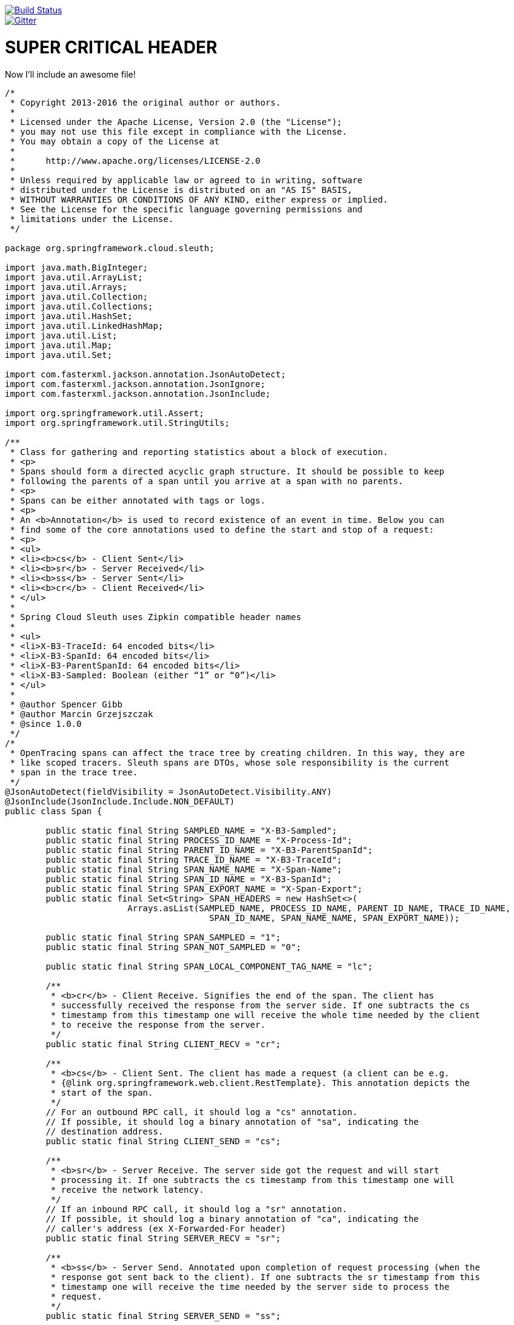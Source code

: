 // Do not edit this file (e.g. go instead to src/main/asciidoc)

:jdkversion: 1.8

image::https://api.travis-ci.org/spring-cloud/spring-cloud-sleuth.svg?branch=master[Build Status, link=https://travis-ci.org/spring-cloud/spring-cloud-sleuth]
image::https://badges.gitter.im/spring-cloud/spring-cloud-sleuth.svg[Gitter, link="https://gitter.im/spring-cloud/spring-cloud-sleuth?utm_source=badge&utm_medium=badge&utm_campaign=pr-badge&utm_content=badge"]

= SUPER CRITICAL HEADER

Now I'll include an awesome file!

[source,java]
----
/*
 * Copyright 2013-2016 the original author or authors.
 *
 * Licensed under the Apache License, Version 2.0 (the "License");
 * you may not use this file except in compliance with the License.
 * You may obtain a copy of the License at
 *
 *      http://www.apache.org/licenses/LICENSE-2.0
 *
 * Unless required by applicable law or agreed to in writing, software
 * distributed under the License is distributed on an "AS IS" BASIS,
 * WITHOUT WARRANTIES OR CONDITIONS OF ANY KIND, either express or implied.
 * See the License for the specific language governing permissions and
 * limitations under the License.
 */

package org.springframework.cloud.sleuth;

import java.math.BigInteger;
import java.util.ArrayList;
import java.util.Arrays;
import java.util.Collection;
import java.util.Collections;
import java.util.HashSet;
import java.util.LinkedHashMap;
import java.util.List;
import java.util.Map;
import java.util.Set;

import com.fasterxml.jackson.annotation.JsonAutoDetect;
import com.fasterxml.jackson.annotation.JsonIgnore;
import com.fasterxml.jackson.annotation.JsonInclude;

import org.springframework.util.Assert;
import org.springframework.util.StringUtils;

/**
 * Class for gathering and reporting statistics about a block of execution.
 * <p>
 * Spans should form a directed acyclic graph structure. It should be possible to keep
 * following the parents of a span until you arrive at a span with no parents.
 * <p>
 * Spans can be either annotated with tags or logs.
 * <p>
 * An <b>Annotation</b> is used to record existence of an event in time. Below you can
 * find some of the core annotations used to define the start and stop of a request:
 * <p>
 * <ul>
 * <li><b>cs</b> - Client Sent</li>
 * <li><b>sr</b> - Server Received</li>
 * <li><b>ss</b> - Server Sent</li>
 * <li><b>cr</b> - Client Received</li>
 * </ul>
 *
 * Spring Cloud Sleuth uses Zipkin compatible header names
 *
 * <ul>
 * <li>X-B3-TraceId: 64 encoded bits</li>
 * <li>X-B3-SpanId: 64 encoded bits</li>
 * <li>X-B3-ParentSpanId: 64 encoded bits</li>
 * <li>X-B3-Sampled: Boolean (either “1” or “0”)</li>
 * </ul>
 *
 * @author Spencer Gibb
 * @author Marcin Grzejszczak
 * @since 1.0.0
 */
/*
 * OpenTracing spans can affect the trace tree by creating children. In this way, they are
 * like scoped tracers. Sleuth spans are DTOs, whose sole responsibility is the current
 * span in the trace tree.
 */
@JsonAutoDetect(fieldVisibility = JsonAutoDetect.Visibility.ANY)
@JsonInclude(JsonInclude.Include.NON_DEFAULT)
public class Span {

	public static final String SAMPLED_NAME = "X-B3-Sampled";
	public static final String PROCESS_ID_NAME = "X-Process-Id";
	public static final String PARENT_ID_NAME = "X-B3-ParentSpanId";
	public static final String TRACE_ID_NAME = "X-B3-TraceId";
	public static final String SPAN_NAME_NAME = "X-Span-Name";
	public static final String SPAN_ID_NAME = "X-B3-SpanId";
	public static final String SPAN_EXPORT_NAME = "X-Span-Export";
	public static final Set<String> SPAN_HEADERS = new HashSet<>(
			Arrays.asList(SAMPLED_NAME, PROCESS_ID_NAME, PARENT_ID_NAME, TRACE_ID_NAME,
					SPAN_ID_NAME, SPAN_NAME_NAME, SPAN_EXPORT_NAME));

	public static final String SPAN_SAMPLED = "1";
	public static final String SPAN_NOT_SAMPLED = "0";

	public static final String SPAN_LOCAL_COMPONENT_TAG_NAME = "lc";

	/**
	 * <b>cr</b> - Client Receive. Signifies the end of the span. The client has
	 * successfully received the response from the server side. If one subtracts the cs
	 * timestamp from this timestamp one will receive the whole time needed by the client
	 * to receive the response from the server.
	 */
	public static final String CLIENT_RECV = "cr";

	/**
	 * <b>cs</b> - Client Sent. The client has made a request (a client can be e.g.
	 * {@link org.springframework.web.client.RestTemplate}. This annotation depicts the
	 * start of the span.
	 */
	// For an outbound RPC call, it should log a "cs" annotation.
	// If possible, it should log a binary annotation of "sa", indicating the
	// destination address.
	public static final String CLIENT_SEND = "cs";

	/**
	 * <b>sr</b> - Server Receive. The server side got the request and will start
	 * processing it. If one subtracts the cs timestamp from this timestamp one will
	 * receive the network latency.
	 */
	// If an inbound RPC call, it should log a "sr" annotation.
	// If possible, it should log a binary annotation of "ca", indicating the
	// caller's address (ex X-Forwarded-For header)
	public static final String SERVER_RECV = "sr";

	/**
	 * <b>ss</b> - Server Send. Annotated upon completion of request processing (when the
	 * response got sent back to the client). If one subtracts the sr timestamp from this
	 * timestamp one will receive the time needed by the server side to process the
	 * request.
	 */
	public static final String SERVER_SEND = "ss";

	/**
	 * <a href="https://github.com/opentracing/opentracing-go/blob/master/ext/tags.go">As
	 * in Open Tracing</a>
	 */
	public static final String SPAN_PEER_SERVICE_TAG_NAME = "peer.service";

	private final long begin;
	private long end = 0;
	private final String name;
	private final long traceId;
	private List<Long> parents = new ArrayList<>();
	private final long spanId;
	private boolean remote = false;
	private boolean exportable = true;
	private final Map<String, String> tags;
	private final String processId;
	private final List<Log> logs;
	private final Span savedSpan;

	@SuppressWarnings("unused")
	private Span() {
		this(-1, -1, "dummy", 0, Collections.<Long>emptyList(), 0, false, false, null);
	}

	/**
	 * Creates a new span that still tracks tags and logs of the current span. This is
	 * crucial when continuing spans since the changes in those collections done in the
	 * continued span need to be reflected until the span gets closed.
	 */
	public Span(Span current, Span savedSpan) {
		this.begin = current.getBegin();
		this.end = current.getEnd();
		this.name = current.getName();
		this.traceId = current.getTraceId();
		this.parents = current.getParents();
		this.spanId = current.getSpanId();
		this.remote = current.isRemote();
		this.exportable = current.isExportable();
		this.processId = current.getProcessId();
		this.tags = current.tags;
		this.logs = current.logs;
		this.savedSpan = savedSpan;
	}

	public Span(long begin, long end, String name, long traceId, List<Long> parents,
			long spanId, boolean remote, boolean exportable, String processId) {
		this(begin, end, name, traceId, parents, spanId, remote, exportable, processId,
				null);
	}

	public Span(long begin, long end, String name, long traceId, List<Long> parents,
			long spanId, boolean remote, boolean exportable, String processId,
			Span savedSpan) {
		this.begin = begin <= 0 ? System.currentTimeMillis() : begin;
		this.end = end;
		this.name = name != null ? name : "";
		this.traceId = traceId;
		this.parents = parents;
		this.spanId = spanId;
		this.remote = remote;
		this.exportable = exportable;
		this.processId = processId;
		this.savedSpan = savedSpan;
		this.tags = new LinkedHashMap<>();
		this.logs = new ArrayList<>();
	}

	public static SpanBuilder builder() {
		return new SpanBuilder();
	}

	/**
	 * The block has completed, stop the clock
	 */
	public synchronized void stop() {
		if (this.end == 0) {
			if (this.begin == 0) {
				throw new IllegalStateException(
						"Span for " + this.name + " has not been started");
			}
			this.end = System.currentTimeMillis();
		}
	}

	/**
	 * Return the total amount of time elapsed since start was called, if running, or
	 * difference between stop and start
	 */
	@JsonIgnore
	public synchronized long getAccumulatedMillis() {
		if (this.begin == 0) {
			return 0;
		}
		if (this.end > 0) {
			return this.end - this.begin;
		}
		return System.currentTimeMillis() - this.begin;
	}

	/**
	 * Has the span been started and not yet stopped?
	 */
	@JsonIgnore
	public synchronized boolean isRunning() {
		return this.begin != 0 && this.end == 0;
	}

	/**
	 * Add a tag or data annotation associated with this span. The tag will be added only
	 * if it has a value.
	 */
	public void tag(String key, String value) {
		if (StringUtils.hasText(value)) {
			this.tags.put(key, value);
		}
	}

	/**
	 * Add an {@link Log#event event} to the timeline associated with this span.
	 */
	public void logEvent(String event) {
		this.logs.add(new Log(System.currentTimeMillis(), event));
	}

	/**
	 * Get tag data associated with this span (read only)
	 * <p/>
	 * <p/>
	 * Will never be null.
	 */
	public Map<String, String> tags() {
		return Collections.unmodifiableMap(this.tags);
	}

	/**
	 * Get any timestamped events (read only)
	 * <p/>
	 * <p/>
	 * Will never be null.
	 */
	public List<Log> logs() {
		return Collections.unmodifiableList(this.logs);
	}

	/**
	 * Returns the saved span. The one that was "current" before this span.
	 * <p>
	 * Might be null
	 */
	@JsonIgnore
	public Span getSavedSpan() {
		return this.savedSpan;
	}

	public boolean hasSavedSpan() {
		return this.savedSpan != null;
	}

	/**
	 * A human-readable name assigned to this span instance.
	 * <p>
	 */
	public String getName() {
		return this.name;
	}

	/**
	 * A pseudo-unique (random) number assigned to this span instance.
	 * <p>
	 * <p>
	 * The span id is immutable and cannot be changed. It is safe to access this from
	 * multiple threads.
	 */
	public long getSpanId() {
		return this.spanId;
	}

	/**
	 * A pseudo-unique (random) number assigned to the trace associated with this span
	 */
	public long getTraceId() {
		return this.traceId;
	}

	/**
	 * Return a unique id for the process from which this span originated.
	 * <p>
	 * Might be null
	 */
	public String getProcessId() {
		return this.processId;
	}

	/**
	 * Returns the parent IDs of the span.
	 * <p>
	 * <p>
	 * The collection will be empty if there are no parents.
	 */
	public List<Long> getParents() {
		return this.parents;
	}

	/**
	 * Flag that tells us whether the span was started in another process. Useful in RPC
	 * tracing when the receiver actually has to add annotations to the senders span.
	 */
	public boolean isRemote() {
		return this.remote;
	}

	/**
	 * Get the start time, in milliseconds
	 */
	public long getBegin() {
		return this.begin;
	}

	/**
	 * Get the stop time, in milliseconds
	 */
	public long getEnd() {
		return this.end;
	}

	/**
	 * Is the span eligible for export? If not then we may not need accumulate annotations
	 * (for instance).
	 */
	public boolean isExportable() {
		return this.exportable;
	}

	/**
	 * Represents given long id as hex string
	 */
	public static String idToHex(long id) {
		return Long.toHexString(id);
	}

	/**
	 * Represents hex string as long
	 */
	public static long hexToId(String hexString) {
		Assert.hasText(hexString, "Can't convert empty hex string to long");
		return new BigInteger(hexString, 16).longValue();
	}

	@Override
	public String toString() {
		return "[Trace: " + idToHex(this.traceId) + ", Span: " + idToHex(this.spanId)
				+ ", Parent: " + getParentIdIfPresent() + ", exportable:" + this.exportable + "]";
	}

	private String getParentIdIfPresent() {
		return this.getParents().isEmpty() ? "null" : idToHex(this.getParents().get(0));
	}

	@Override
	public int hashCode() {
		final int prime = 31;
		int result = 1;
		result = prime * result + (int) (this.spanId ^ (this.spanId >>> 32));
		result = prime * result + (int) (this.traceId ^ (this.traceId >>> 32));
		return result;
	}

	@Override
	public boolean equals(Object obj) {
		if (this == obj)
			return true;
		if (obj == null)
			return false;
		if (getClass() != obj.getClass())
			return false;
		Span other = (Span) obj;
		if (this.spanId != other.spanId)
			return false;
		if (this.traceId != other.traceId)
			return false;
		return true;
	}

	public static class SpanBuilder {
		private long begin;
		private long end;
		private String name;
		private long traceId;
		private ArrayList<Long> parents = new ArrayList<>();
		private long spanId;
		private boolean remote;
		private boolean exportable = true;
		private String processId;
		private Span savedSpan;
		private List<Log> logs = new ArrayList<>();
		private Map<String, String> tags = new LinkedHashMap<>();

		SpanBuilder() {
		}

		public Span.SpanBuilder begin(long begin) {
			this.begin = begin;
			return this;
		}

		public Span.SpanBuilder end(long end) {
			this.end = end;
			return this;
		}

		public Span.SpanBuilder name(String name) {
			this.name = name;
			return this;
		}

		public Span.SpanBuilder traceId(long traceId) {
			this.traceId = traceId;
			return this;
		}

		public Span.SpanBuilder parent(Long parent) {
			this.parents.add(parent);
			return this;
		}

		public Span.SpanBuilder parents(Collection<Long> parents) {
			this.parents.addAll(parents);
			return this;
		}

		public Span.SpanBuilder log(Log log) {
			this.logs.add(log);
			return this;
		}

		public Span.SpanBuilder logs(Collection<Log> logs) {
			this.logs.addAll(logs);
			return this;
		}

		public Span.SpanBuilder tag(String tagKey, String tagValue) {
			this.tags.put(tagKey, tagValue);
			return this;
		}

		public Span.SpanBuilder tags(Map<String, String> tags) {
			this.tags.putAll(tags);
			return this;
		}

		public Span.SpanBuilder spanId(long spanId) {
			this.spanId = spanId;
			return this;
		}

		public Span.SpanBuilder remote(boolean remote) {
			this.remote = remote;
			return this;
		}

		public Span.SpanBuilder exportable(boolean exportable) {
			this.exportable = exportable;
			return this;
		}

		public Span.SpanBuilder processId(String processId) {
			this.processId = processId;
			return this;
		}

		public Span.SpanBuilder savedSpan(Span savedSpan) {
			this.savedSpan = savedSpan;
			return this;
		}

		public Span build() {
			Span span = new Span(this.begin, this.end, this.name, this.traceId,
					this.parents, this.spanId, this.remote, this.exportable,
					this.processId, this.savedSpan);
			span.logs.addAll(this.logs);
			span.tags.putAll(this.tags);
			return span;
		}

		@Override
		public String toString() {
			return "SpanBuilder{" + "begin=" + this.begin + ", end=" + this.end
					+ ", name=" + this.name + ", traceId=" + this.traceId + ", parents="
					+ this.parents + ", spanId=" + this.spanId + ", remote=" + this.remote
					+ ", exportable=" + this.exportable + ", processId='" + this.processId
					+ '\'' + ", savedSpan=" + this.savedSpan + ", logs=" + this.logs
					+ ", tags=" + this.tags + '}';
		}
	}
}
----


== Spring Cloud Sleuth

Spring Cloud Sleuth implements a distributed tracing solution for http://cloud.spring.io[Spring Cloud].

=== Terminology

Spring Cloud Sleuth borrows http://research.google.com/pubs/pub36356.html[Dapper's] terminology.

*Span:* The basic unit of work. For example, sending an RPC is a new span, as is sending a response to an
RPC. Span's are identified by a unique 64-bit ID for the span and another 64-bit ID for the trace the span
is a part of.  Spans also have other data, such as descriptions, timestamped events, key-value
annotations (tags), the ID of the span that caused them, and process ID's (normally IP address).

Spans are started and stopped, and they keep track of their timing information.  Once you create a
span, you must stop it at some point in the future.

*Trace:* A set of spans forming a tree-like structure.  For example, if you are running a distributed
big-data store, a trace might be formed by a put request.

*Annotation:*  is used to record existence of an event in time. Some of the core annotations used to define
the start and stop of a request are:

    - *cs* - Client Sent - The client has made a request. This annotation depicts the start of the span.
    - *sr* - Server Received -  The server side got the request and will start processing it.
    If one subtracts the cs timestamp from this timestamp one will receive the network latency.
    - *ss* - Server Sent -  Annotated upon completion of request processing (when the response
    got sent back to the client). If one subtracts the sr timestamp from this timestamp one
    will receive the time needed by the server side to process the request.
    - *cr* - Client Received - Signifies the end of the span. The client has successfully received the
    response from the server side. If one subtracts the cs timestamp from this timestamp one
    will receive the whole time needed by the client to receive the response from the server.

Visualization of what *Span* and *Trace* will look in a system together with the Zipkin annotations:

image::https://raw.githubusercontent.com/spring-cloud/spring-cloud-sleuth/master/docs/src/main/asciidoc/images/trace-id.png[Trace Info propagation]

Each color of a note signifies a span (7 spans - from *A* to *G*). If you have such information in the note:

[source]
Trace Id = X
Span Id = D
Client Sent

That means that the current span has *Trace-Id* set to *X*, *Span-Id* set to *D*. It also has emitted
 *Client Sent* event.

This is how the visualization of the parent / child relationship of spans would look like:

image::https://raw.githubusercontent.com/spring-cloud/spring-cloud-sleuth/master/docs/src/main/asciidoc/images/parents.png[Parent child relationship]

=== Purpose

In the following sections the example from the image above will be taken into consideration.

==== Distributed tracing with Zipkin

Altogether there are *10 spans* . If you go to traces in Zipkin you will see this number:

image::https://raw.githubusercontent.com/spring-cloud/spring-cloud-sleuth/master/docs/src/main/asciidoc/images/zipkin-traces.png[Traces]

However if you pick a particular trace then you will see *7 spans*:

image::https://raw.githubusercontent.com/spring-cloud/spring-cloud-sleuth/master/docs/src/main/asciidoc/images/zipkin-ui.png[Traces Info propagation]

NOTE: When picking a particular trace you will see merged spans. That means that if there were 2 spans sent to
Zipkin with Server Received and Server Sent / Client Received and Client Sent
annotations then they will presented as a single span.

In the image depicting the visualization of what *Span* and *Trace* is you can see 20
colorful labels. How does it happen that in Zipkin 10 spans are received?

    - 2 span *A* labels signify span started and closed. Upon closing a single span is sent to Zipkin.
    - 4 span *B* labels are in fact are single span with 4 annotations. However this span is composed of
        two separate instances. One sent from service 1 and one from service 2. So in fact two span instances will be sent
        to Zipkin and merged there.
    - 2 span *C* labels signify span started and closed. Upon closing a single span is sent to Zipkin.
    - 4 span *B* labels are in fact are single span with 4 annotations. However this span is composed of
        two separate instances. One sent from service 2 and one from service 3. So in fact two span instances will be sent
        to Zipkin and merged there.
    - 2 span *E* labels signify span started and closed. Upon closing a single span is sent to Zipkin.
    - 4 span *B* labels are in fact are single span with 4 annotations. However this span is composed of
        two separate instances. One sent from service 2 and one from service 4. So in fact two span instances will be sent
        to Zipkin and merged there.
    - 2 span *G* labels signify span started and closed. Upon closing a single span is sent to Zipkin.

So 1 span from *A*, 2 spans from *B*, 1 span from *C*, 2 spans from *D*, 1 span from *E*, 2 spans from *F* and 1 from *G*.
Altogether *10* spans.

.Click Pivotal Web Services icon to see it live!
[caption="Click Pivotal Web Services icon to see it live!"]
image::https://raw.githubusercontent.com/spring-cloud/spring-cloud-sleuth/master/docs/src/main/asciidoc/images/pws.png["Zipkin deployed on Pivotal Web Services", link="http://docssleuth-zipkin-server.cfapps.io/", width=150, height=74]

The dependency graph in Zipkin would look like this:

image::https://raw.githubusercontent.com/spring-cloud/spring-cloud-sleuth/master/docs/src/main/asciidoc/images/dependencies.png[Dependencies]

.Click Pivotal Web Services icon to see it live!
[caption="Click Pivotal Web Services icon to see it live!"]
image::https://raw.githubusercontent.com/spring-cloud/spring-cloud-sleuth/master/docs/src/main/asciidoc/images/pws.png["Zipkin deployed on Pivotal Web Services", link="http://docssleuth-zipkin-server.cfapps.io/dependency", width=150, height=74]


==== Log correlation

When grepping the logs of those four applications by trace id equal to e.g. `2485ec27856c56f4` one would get the following:

[source]
service1.log:2016-02-26 11:15:47.561  INFO [service1,2485ec27856c56f4,2485ec27856c56f4,true] 68058 --- [nio-8081-exec-1] i.s.c.sleuth.docs.service1.Application   : Hello from service1. Calling service2
service2.log:2016-02-26 11:15:47.710  INFO [service2,2485ec27856c56f4,9aa10ee6fbde75fa,true] 68059 --- [nio-8082-exec-1] i.s.c.sleuth.docs.service2.Application   : Hello from service2. Calling service3 and then service4
service3.log:2016-02-26 11:15:47.895  INFO [service3,2485ec27856c56f4,1210be13194bfe5,true] 68060 --- [nio-8083-exec-1] i.s.c.sleuth.docs.service3.Application   : Hello from service3
service2.log:2016-02-26 11:15:47.924  INFO [service2,2485ec27856c56f4,9aa10ee6fbde75fa,true] 68059 --- [nio-8082-exec-1] i.s.c.sleuth.docs.service2.Application   : Got response from service3 [Hello from service3]
service4.log:2016-02-26 11:15:48.134  INFO [service4,2485ec27856c56f4,1b1845262ffba49d,true] 68061 --- [nio-8084-exec-1] i.s.c.sleuth.docs.service4.Application   : Hello from service4
service2.log:2016-02-26 11:15:48.156  INFO [service2,2485ec27856c56f4,9aa10ee6fbde75fa,true] 68059 --- [nio-8082-exec-1] i.s.c.sleuth.docs.service2.Application   : Got response from service4 [Hello from service4]
service1.log:2016-02-26 11:15:48.182  INFO [service1,2485ec27856c56f4,2485ec27856c56f4,true] 68058 --- [nio-8081-exec-1] i.s.c.sleuth.docs.service1.Application   : Got response from service2 [Hello from service2, response from service3 [Hello from service3] and from service4 [Hello from service4]]

If you're using a log aggregating tool like https://www.elastic.co/products/kibana[Kibana],
http://www.splunk.com/[Splunk] etc. you can order the events that took place. An example of
Kibana would look like this:

image::https://raw.githubusercontent.com/spring-cloud/spring-cloud-sleuth/master/docs/src/main/asciidoc/images/kibana.png[Log correlation with Kibana]

If you want to use https://www.elastic.co/guide/en/logstash/current/index.html[Logstash] here is the Grok pattern for Logstash:

[source]
filter {
       # pattern matching logback pattern
       grok {
              match => { "message" => "%{TIMESTAMP_ISO8601:timestamp}\s+%{LOGLEVEL:severity}\s+\[%{DATA:service},%{DATA:trace},%{DATA:span},%{DATA:exportable}\]\s+%{DATA:pid}---\s+\[%{DATA:thread}\]\s+%{DATA:class}\s+:\s+%{GREEDYDATA:rest}" }
       }
}

NOTE: If you want to use Grok together with the logs from Cloud Foundry you have to use this pattern:
[source]
filter {
       # pattern matching logback pattern
       grok {
              match => { "message" => "(?m)OUT\s+%{TIMESTAMP_ISO8601:timestamp}\s+%{LOGLEVEL:severity}\s+\[%{DATA:service},%{DATA:trace},%{DATA:span},%{DATA:exportable}\]\s+%{DATA:pid}---\s+\[%{DATA:thread}\]\s+%{DATA:class}\s+:\s+%{GREEDYDATA:rest}" }
       }
}

===== JSON Logback with Logstash

Often you do not want to store your logs in a text file but in a JSON file that Logstash can immediately pick. To do that you have to do the following (for readability
we're passing the dependencies in the `groupId:artifactId:version` notation.

*Dependencies setup*

- Ensure that Logback is on the classpath (`ch.qos.logback:logback-core`)
- Add Logstash Logback encode - example for version `4.6` : `net.logstash.logback:logstash-logback-encoder:4.6`

*Logback setup*

Below you can find an example of a Logback configuration (file named `https://github.com/spring-cloud-samples/sleuth-documentation-apps/blob/master/service1/src/main/resources/logback-spring.xml[logback-spring.xml]`) that:

- logs information from the application in a JSON format to a `build/${spring.application.name}.json` file
- has commented out two additional appenders - console and standard log file
- has the same logging pattern as the one presented in the previous section

[source,xml]
-----
<?xml version="1.0" encoding="UTF-8"?>
<configuration>
	<include resource="org/springframework/boot/logging/logback/defaults.xml"/>
	​
	<springProperty scope="context" name="springAppName" source="spring.application.name"/>
	<!-- Example for logging into the build folder of your project -->
	<property name="LOG_FILE" value="${BUILD_FOLDER:-build}/${springAppName}"/>​

	<property name="CONSOLE_LOG_PATTERN"
			  value="%clr(%d{yyyy-MM-dd HH:mm:ss.SSS}){faint} %clr(${LOG_LEVEL_PATTERN:-%5p}) %clr([${springAppName:-},%X{X-B3-TraceId:-},%X{X-B3-SpanId:-},%X{X-Span-Export:-}]){yellow} %clr(${PID:- }){magenta} %clr(---){faint} %clr([%15.15t]){faint} %clr(%-40.40logger{39}){cyan} %clr(:){faint} %m%n${LOG_EXCEPTION_CONVERSION_WORD:-%wEx}"/>

	<!-- Appender to log to console -->
	<appender name="console" class="ch.qos.logback.core.ConsoleAppender">
		<filter class="ch.qos.logback.classic.filter.ThresholdFilter">
			<!-- Minimum logging level to be presented in the console logs-->
			<level>INFO</level>
		</filter>
		<encoder>
			<pattern>${CONSOLE_LOG_PATTERN}</pattern>
			<charset>utf8</charset>
		</encoder>
	</appender>

	<!-- Appender to log to file -->​
	<appender name="flatfile" class="ch.qos.logback.core.rolling.RollingFileAppender">
		<file>${LOG_FILE}</file>
		<rollingPolicy class="ch.qos.logback.core.rolling.TimeBasedRollingPolicy">
			<fileNamePattern>${LOG_FILE}.%d{yyyy-MM-dd}.gz</fileNamePattern>
			<maxHistory>7</maxHistory>
		</rollingPolicy>
		<encoder>
			<pattern>${CONSOLE_LOG_PATTERN}</pattern>
			<charset>utf8</charset>
		</encoder>
	</appender>
	​
	<!-- Appender to log to file in a JSON format -->
	<appender name="logstash" class="ch.qos.logback.core.rolling.RollingFileAppender">
		<file>${LOG_FILE}.json</file>
		<rollingPolicy class="ch.qos.logback.core.rolling.TimeBasedRollingPolicy">
			<fileNamePattern>${LOG_FILE}.json.%d{yyyy-MM-dd}.gz</fileNamePattern>
			<maxHistory>7</maxHistory>
		</rollingPolicy>
		<encoder class="net.logstash.logback.encoder.LoggingEventCompositeJsonEncoder">
			<providers>
				<timestamp>
					<timeZone>UTC</timeZone>
				</timestamp>
				<pattern>
					<pattern>
						{
						"severity": "%level",
						"service": "${springAppName:-}",
						"trace": "%X{X-B3-TraceId:-}",
						"span": "%X{X-B3-SpanId:-}",
						"exportable": "%X{X-Span-Export:-}",
						"pid": "${PID:-}",
						"thread": "%thread",
						"class": "%logger{40}",
						"rest": "%message"
						}
					</pattern>
				</pattern>
			</providers>
		</encoder>
	</appender>
	​
	<root level="INFO">
		<!--<appender-ref ref="console"/>-->
		<appender-ref ref="logstash"/>
		<!--<appender-ref ref="flatfile"/>-->
	</root>
</configuration>
-----

=== Adding to the project

==== Only Sleuth (log correlation)

If you want to profit only from Spring Cloud Sleuth without the Zipkin integration just add
the `spring-cloud-starter-sleuth` module to your project.

[source,xml,indent=0,subs="verbatim,attributes",role="primary"]
.Maven
----
	<dependencyManagement> <1>
          <dependencies>
              <dependency>
                  <groupId>org.springframework.cloud</groupId>
                  <artifactId>spring-cloud-dependencies</artifactId>
                  <version>Brixton.RELEASE</version>
                  <type>pom</type>
                  <scope>import</scope>
              </dependency>
          </dependencies>
    </dependencyManagement>

    <dependency> <2>
        <groupId>org.springframework.cloud</groupId>
        <artifactId>spring-cloud-starter-sleuth</artifactId>
    </dependency>
----
<1> In order not to pick versions by yourself it's much better if you add the dependency management via
the Spring BOM
<2> Add the dependency to `spring-cloud-starter-sleuth`

[source,groovy,indent=0,subs="verbatim,attributes",role="secondary"]
.Gradle
----
dependencyManagement { <1>
    imports {
        mavenBom "org.springframework.cloud:spring-cloud-dependencies:Brixton.RELEASE"
    }
}

dependencies { <2>
    compile "org.springframework.cloud:spring-cloud-starter-sleuth"
}
----
<1> In order not to pick versions by yourself it's much better if you add the dependency management via
the Spring BOM
<2> Add the dependency to `spring-cloud-starter-sleuth`

==== Sleuth with Zipkin via HTTP

If you want both Sleuth and Zipkin just add the `spring-cloud-starter-zipkin` dependency.

[source,xml,indent=0,subs="verbatim,attributes",role="primary"]
.Maven
----
	<dependencyManagement> <1>
          <dependencies>
              <dependency>
                  <groupId>org.springframework.cloud</groupId>
                  <artifactId>spring-cloud-dependencies</artifactId>
                  <version>Brixton.RELEASE</version>
                  <type>pom</type>
                  <scope>import</scope>
              </dependency>
          </dependencies>
    </dependencyManagement>

    <dependency> <2>
        <groupId>org.springframework.cloud</groupId>
        <artifactId>spring-cloud-starter-zipkin</artifactId>
    </dependency>
----
<1> In order not to pick versions by yourself it's much better if you add the dependency management via
the Spring BOM
<2> Add the dependency to `spring-cloud-starter-zipkin`

[source,groovy,indent=0,subs="verbatim,attributes",role="secondary"]
.Gradle
----
dependencyManagement { <1>
    imports {
        mavenBom "org.springframework.cloud:spring-cloud-dependencies:Brixton.RELEASE"
    }
}

dependencies { <2>
    compile "org.springframework.cloud:spring-cloud-starter-zipkin"
}
----
<1> In order not to pick versions by yourself it's much better if you add the dependency management via
the Spring BOM
<2> Add the dependency to `spring-cloud-starter-zipkin`

==== Sleuth with Zipkin via Spring Cloud Stream

If you want both Sleuth and Zipkin just add the `spring-cloud-sleuth-stream` dependency.

[source,xml,indent=0,subs="verbatim,attributes",role="primary"]
.Maven
----
	<dependencyManagement> <1>
          <dependencies>
              <dependency>
                  <groupId>org.springframework.cloud</groupId>
                  <artifactId>spring-cloud-dependencies</artifactId>
                  <version>Brixton.RELEASE</version>
                  <type>pom</type>
                  <scope>import</scope>
              </dependency>
          </dependencies>
    </dependencyManagement>

    <dependency> <2>
        <groupId>org.springframework.cloud</groupId>
        <artifactId>spring-cloud-sleuth-stream</artifactId>
    </dependency>
    <dependency> <3>
        <groupId>org.springframework.cloud</groupId>
        <artifactId>spring-cloud-starter-sleuth</artifactId>
    </dependency>
    <!-- EXAMPLE FOR RABBIT BINDING -->
    <dependency> <4>
        <groupId>org.springframework.cloud</groupId>
        <artifactId>spring-cloud-stream-binder-rabbit</artifactId>
    </dependency>
----
<1> In order not to pick versions by yourself it's much better if you add the dependency management via
the Spring BOM
<2> Add the dependency to `spring-cloud-sleuth-stream`
<3> Add the dependency to `spring-cloud-starter-sleuth` - that way all dependant dependencies will be downloaded
<4> Add a binder (e.g. Rabbit binder) to tell Spring Cloud Stream what it should bind to

[source,groovy,indent=0,subs="verbatim,attributes",role="secondary"]
.Gradle
----
dependencyManagement { <1>
    imports {
        mavenBom "org.springframework.cloud:spring-cloud-dependencies:Brixton.RELEASE"
    }
}

dependencies {
    compile "org.springframework.cloud:spring-cloud-sleuth-stream" <2>
    compile "org.springframework.cloud:spring-cloud-starter-sleuth" <3>
    // Example for Rabbit binding
    compile "org.springframework.cloud:spring-cloud-stream-binder-rabbit" <4>
}
----
<1> In order not to pick versions by yourself it's much better if you add the dependency management via
the Spring BOM
<2> Add the dependency to `spring-cloud-sleuth-stream`
<3> Add the dependency to `spring-cloud-starter-sleuth` - that way all dependant dependencies will be downloaded
<4> Add a binder (e.g. Rabbit binder) to tell Spring Cloud Stream what it should bind to

==== Spring Cloud Sleuth Stream Zipkin Collector

If you want to start a Spring Cloud Sleuth Stream Zipkin collector just add the `spring-cloud-sleuth-zipkin-stream`
dependency

[source,xml,indent=0,subs="verbatim,attributes",role="primary"]
.Maven
----
	<dependencyManagement> <1>
          <dependencies>
              <dependency>
                  <groupId>org.springframework.cloud</groupId>
                  <artifactId>spring-cloud-dependencies</artifactId>
                  <version>Brixton.RELEASE</version>
                  <type>pom</type>
                  <scope>import</scope>
              </dependency>
          </dependencies>
    </dependencyManagement>

    <dependency> <2>
        <groupId>org.springframework.cloud</groupId>
        <artifactId>spring-cloud-sleuth-zipkin-stream</artifactId>
    </dependency>
    <dependency> <3>
        <groupId>org.springframework.cloud</groupId>
        <artifactId>spring-cloud-starter-sleuth</artifactId>
    </dependency>
    <!-- EXAMPLE FOR RABBIT BINDING -->
    <dependency> <4>
        <groupId>org.springframework.cloud</groupId>
        <artifactId>spring-cloud-stream-binder-rabbit</artifactId>
    </dependency>
----
<1> In order not to pick versions by yourself it's much better if you add the dependency management via
the Spring BOM
<2> Add the dependency to `spring-cloud-sleuth-zipkin-stream`
<3> Add the dependency to `spring-cloud-starter-sleuth` - that way all dependant dependencies will be downloaded
<4> Add a binder (e.g. Rabbit binder) to tell Spring Cloud Stream what it should bind to

[source,groovy,indent=0,subs="verbatim,attributes",role="secondary"]
.Gradle
----
dependencyManagement { <1>
    imports {
        mavenBom "org.springframework.cloud:spring-cloud-dependencies:Brixton.RELEASE"
    }
}

dependencies {
    compile "org.springframework.cloud:spring-cloud-sleuth-zipkin-stream" <2>
    compile "org.springframework.cloud:spring-cloud-starter-sleuth" <3>
    // Example for Rabbit binding
    compile "org.springframework.cloud:spring-cloud-stream-binder-rabbit" <4>
}
----
<1> In order not to pick versions by yourself it's much better if you add the dependency management via
the Spring BOM
<2> Add the dependency to `spring-cloud-sleuth-zipkin-stream`
<3> Add the dependency to `spring-cloud-starter-sleuth` - that way all dependant dependencies will be downloaded
<4> Add a binder (e.g. Rabbit binder) to tell Spring Cloud Stream what it should bind to

and then just annotate your main class with `@EnableZipkinStreamServer` annotation:

[source,java]
----
package example;

import org.springframework.boot.SpringApplication;
import org.springframework.boot.autoconfigure.SpringBootApplication;
import org.springframework.cloud.sleuth.zipkin.stream.EnableZipkinStreamServer;

@SpringBootApplication
@EnableZipkinStreamServer
public class ZipkinStreamServerApplication {

	public static void main(String[] args) throws Exception {
		SpringApplication.run(ZipkinStreamServerApplication.class, args);
	}

}
----

== Features

* Adds trace and span ids to the Slf4J MDC, so you can extract all the logs from a given trace or span in a log aggregator. Example logs:
+
----
2016-02-02 15:30:57.902  INFO [bar,6bfd228dc00d216b,6bfd228dc00d216b,false] 23030 --- [nio-8081-exec-3] ...
2016-02-02 15:30:58.372 ERROR [bar,6bfd228dc00d216b,6bfd228dc00d216b,false] 23030 --- [nio-8081-exec-3] ...
2016-02-02 15:31:01.936  INFO [bar,46ab0d418373cbc9,46ab0d418373cbc9,false] 23030 --- [nio-8081-exec-4] ...
----
+
notice the `[appname,traceId,spanId,exportable]` entries from the MDC:

    - *spanId* - the id of a specific operation that took place
    - *appname* - the name of the application that logged the span
    - *traceId* - the id of the latency graph that contains the span
    - *exportable* - whether the log should be exported to Zipkin or not. When would you like the span not to be
    exportable? In the case in which you want to wrap some operation in a Span and have it written to the logs
    only.

* Provides an abstraction over common distributed tracing data models: traces, spans (forming a DAG), annotations,
key-value annotations. Loosely based on HTrace, but Zipkin (Dapper) compatible.

* Sleuth records timing information to aid in latency analysis. Using sleuth, you can pinpoint causes of
latency in your applications. Sleuth is written to not log too much, and to not cause your production application to crash.
  - propagates structural data about your call-graph in-band, and the rest out-of-band.
  - includes opinionated instrumentation of layers such as HTTP
  - includes sampling policy to manage volume
  - can report to a Zipkin system for query and visualization

* Instruments common ingress and egress points from Spring applications (servlet filter, async endpoints,
rest template, scheduled actions, message channels, zuul filters, feign client).

* Sleuth includes default logic to join a trace across http or messaging boundaries. For example, http propagation
works via Zipkin-compatible request headers. This propagation logic is defined and customized via
`SpanInjector` and `SpanExtractor` implementations.

* Provides simple metrics of accepted / dropped spans.

* If `spring-cloud-sleuth-zipkin` then the app will generate and collect Zipkin-compatible traces.
By default it sends them via HTTP to a Zipkin server on localhost (port 9411).
Configure the location of the service using `spring.zipkin.baseUrl`.

* If `spring-cloud-sleuth-stream` then the app will generate and collect traces via https://github.com/spring-cloud/spring-cloud-stream[Spring Cloud Stream].
Your app automatically becomes a producer of tracer messages that are sent over your broker of choice
(e.g. RabbitMQ, Apache Kafka, Redis).

IMPORTANT: If using Zipkin or Stream, configure the percentage of spans exported using `spring.sleuth.sampler.percentage`
(default 0.1, i.e. 10%). *Otherwise you might think that Sleuth is not working cause it's omitting some spans.*

NOTE: the SLF4J MDC is always set and logback users will immediately see the trace and span ids in logs per the example
 above. Other logging systems have to configure their own formatter to get the same result. The default is
 `logging.pattern.level` set to `%clr(%5p) %clr([${spring.application.name:},%X{X-B3-TraceId:-},%X{X-B3-SpanId:-},%X{X-Span-Export:-}]){yellow}`
 (this is a Spring Boot feature for logback users).
 *This means that if you're not using SLF4J this pattern WILL NOT be automatically applied*.

== Building

:jdkversion: 1.7

=== Basic Compile and Test

To build the source you will need to install JDK {jdkversion}.

Spring Cloud uses Maven for most build-related activities, and you
should be able to get off the ground quite quickly by cloning the
project you are interested in and typing

----
$ ./mvnw install
----

NOTE: You can also install Maven (>=3.3.3) yourself and run the `mvn` command
in place of `./mvnw` in the examples below. If you do that you also
might need to add `-P spring` if your local Maven settings do not
contain repository declarations for spring pre-release artifacts.

NOTE: Be aware that you might need to increase the amount of memory
available to Maven by setting a `MAVEN_OPTS` environment variable with
a value like `-Xmx512m -XX:MaxPermSize=128m`. We try to cover this in
the `.mvn` configuration, so if you find you have to do it to make a
build succeed, please raise a ticket to get the settings added to
source control.

For hints on how to build the project look in `.travis.yml` if there
is one. There should be a "script" and maybe "install" command. Also
look at the "services" section to see if any services need to be
running locally (e.g. mongo or rabbit).  Ignore the git-related bits
that you might find in "before_install" since they're related to setting git
credentials and you already have those.

The projects that require middleware generally include a
`docker-compose.yml`, so consider using
http://compose.docker.io/[Docker Compose] to run the middeware servers
in Docker containers. See the README in the
https://github.com/spring-cloud-samples/scripts[scripts demo
repository] for specific instructions about the common cases of mongo,
rabbit and redis.

NOTE: If all else fails, build with the command from `.travis.yml` (usually
`./mvnw install`).

=== Documentation

The spring-cloud-build module has a "docs" profile, and if you switch
that on it will try to build asciidoc sources from
`src/main/asciidoc`. As part of that process it will look for a
`README.adoc` and process it by loading all the includes, but not
parsing or rendering it, just copying it to `${main.basedir}`
(defaults to `${basedir}`, i.e. the root of the project). If there are
any changes in the README it will then show up after a Maven build as
a modified file in the correct place. Just commit it and push the change.

=== Working with the code
If you don't have an IDE preference we would recommend that you use
http://www.springsource.com/developer/sts[Spring Tools Suite] or
http://eclipse.org[Eclipse] when working with the code. We use the
http://eclipse.org/m2e/[m2eclipe] eclipse plugin for maven support. Other IDEs and tools
should also work without issue as long as they use Maven 3.3.3 or better.

==== Importing into eclipse with m2eclipse
We recommend the http://eclipse.org/m2e/[m2eclipe] eclipse plugin when working with
eclipse. If you don't already have m2eclipse installed it is available from the "eclipse
marketplace".

NOTE: Older versions of m2e do not support Maven 3.3, so once the
projects are imported into Eclipse you will also need to tell
m2eclipse to use the right profile for the projects.  If you
see many different errors related to the POMs in the projects, check
that you have an up to date installation.  If you can't upgrade m2e,
add the "spring" profile to your `settings.xml`. Alternatively you can
copy the repository settings from the "spring" profile of the parent
pom into your `settings.xml`.

==== Importing into eclipse without m2eclipse
If you prefer not to use m2eclipse you can generate eclipse project metadata using the
following command:

[indent=0]
----
	$ ./mvnw eclipse:eclipse
----

The generated eclipse projects can be imported by selecting `import existing projects`
from the `file` menu.


IMPORTANT: There are 2 different versions of language level used in Spring Cloud Sleuth. Java 1.7 is used for main sources and
Java 1.8 is used for tests. When importing your project to an IDE please activate the `ide` Maven profile to turn on
Java 1.8 for both main and test sources. Of course remember that you MUST NOT use Java 1.8 features in the main sources. If you do
so your app will break during the Maven build.

== Contributing

Spring Cloud is released under the non-restrictive Apache 2.0 license,
and follows a very standard Github development process, using Github
tracker for issues and merging pull requests into master. If you want
to contribute even something trivial please do not hesitate, but
follow the guidelines below.

=== Sign the Contributor License Agreement
Before we accept a non-trivial patch or pull request we will need you to sign the
https://support.springsource.com/spring_committer_signup[contributor's agreement].
Signing the contributor's agreement does not grant anyone commit rights to the main
repository, but it does mean that we can accept your contributions, and you will get an
author credit if we do.  Active contributors might be asked to join the core team, and
given the ability to merge pull requests.

=== Code of Conduct
This project adheres to the Contributor Covenant https://github.com/spring-cloud/spring-cloud-build/blob/master/docs/src/main/asciidoc/code-of-conduct.adoc[code of
conduct]. By participating, you  are expected to uphold this code. Please report
unacceptable behavior to spring-code-of-conduct@pivotal.io.

=== Code Conventions and Housekeeping
None of these is essential for a pull request, but they will all help.  They can also be
added after the original pull request but before a merge.

* Use the Spring Framework code format conventions. If you use Eclipse
  you can import formatter settings using the
  `eclipse-code-formatter.xml` file from the
  https://raw.githubusercontent.com/spring-cloud/spring-cloud-build/master/spring-cloud-dependencies-parent/eclipse-code-formatter.xml[Spring
  Cloud Build] project. If using IntelliJ, you can use the
  http://plugins.jetbrains.com/plugin/6546[Eclipse Code Formatter
  Plugin] to import the same file.
* Make sure all new `.java` files to have a simple Javadoc class comment with at least an
  `@author` tag identifying you, and preferably at least a paragraph on what the class is
  for.
* Add the ASF license header comment to all new `.java` files (copy from existing files
  in the project)
* Add yourself as an `@author` to the .java files that you modify substantially (more
  than cosmetic changes).
* Add some Javadocs and, if you change the namespace, some XSD doc elements.
* A few unit tests would help a lot as well -- someone has to do it.
* If no-one else is using your branch, please rebase it against the current master (or
  other target branch in the main project).
* When writing a commit message please follow http://tbaggery.com/2008/04/19/a-note-about-git-commit-messages.html[these conventions],
  if you are fixing an existing issue please add `Fixes gh-XXXX` at the end of the commit
  message (where XXXX is the issue number).